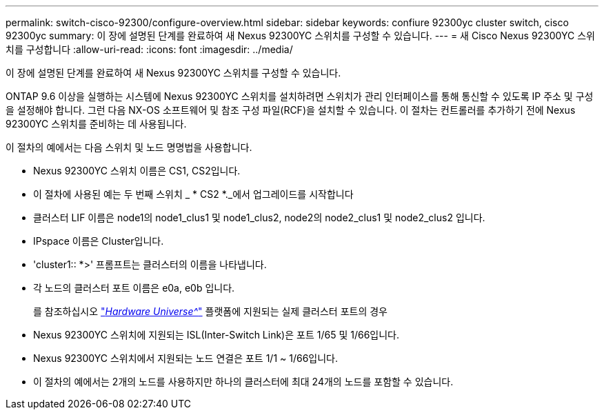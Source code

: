 ---
permalink: switch-cisco-92300/configure-overview.html 
sidebar: sidebar 
keywords: confiure 92300yc cluster switch, cisco 92300yc 
summary: 이 장에 설명된 단계를 완료하여 새 Nexus 92300YC 스위치를 구성할 수 있습니다. 
---
= 새 Cisco Nexus 92300YC 스위치를 구성합니다
:allow-uri-read: 
:icons: font
:imagesdir: ../media/


[role="lead"]
이 장에 설명된 단계를 완료하여 새 Nexus 92300YC 스위치를 구성할 수 있습니다.

ONTAP 9.6 이상을 실행하는 시스템에 Nexus 92300YC 스위치를 설치하려면 스위치가 관리 인터페이스를 통해 통신할 수 있도록 IP 주소 및 구성을 설정해야 합니다. 그런 다음 NX-OS 소프트웨어 및 참조 구성 파일(RCF)을 설치할 수 있습니다. 이 절차는 컨트롤러를 추가하기 전에 Nexus 92300YC 스위치를 준비하는 데 사용됩니다.

이 절차의 예에서는 다음 스위치 및 노드 명명법을 사용합니다.

* Nexus 92300YC 스위치 이름은 CS1, CS2입니다.
* 이 절차에 사용된 예는 두 번째 스위치 _ * CS2 *._에서 업그레이드를 시작합니다
* 클러스터 LIF 이름은 node1의 node1_clus1 및 node1_clus2, node2의 node2_clus1 및 node2_clus2 입니다.
* IPspace 이름은 Cluster입니다.
* 'cluster1:: *>' 프롬프트는 클러스터의 이름을 나타냅니다.
* 각 노드의 클러스터 포트 이름은 e0a, e0b 입니다.
+
를 참조하십시오 link:https://hwu.netapp.com/Home/Index["_Hardware Universe^_"] 플랫폼에 지원되는 실제 클러스터 포트의 경우

* Nexus 92300YC 스위치에 지원되는 ISL(Inter-Switch Link)은 포트 1/65 및 1/66입니다.
* Nexus 92300YC 스위치에서 지원되는 노드 연결은 포트 1/1 ~ 1/66입니다.
* 이 절차의 예에서는 2개의 노드를 사용하지만 하나의 클러스터에 최대 24개의 노드를 포함할 수 있습니다.

